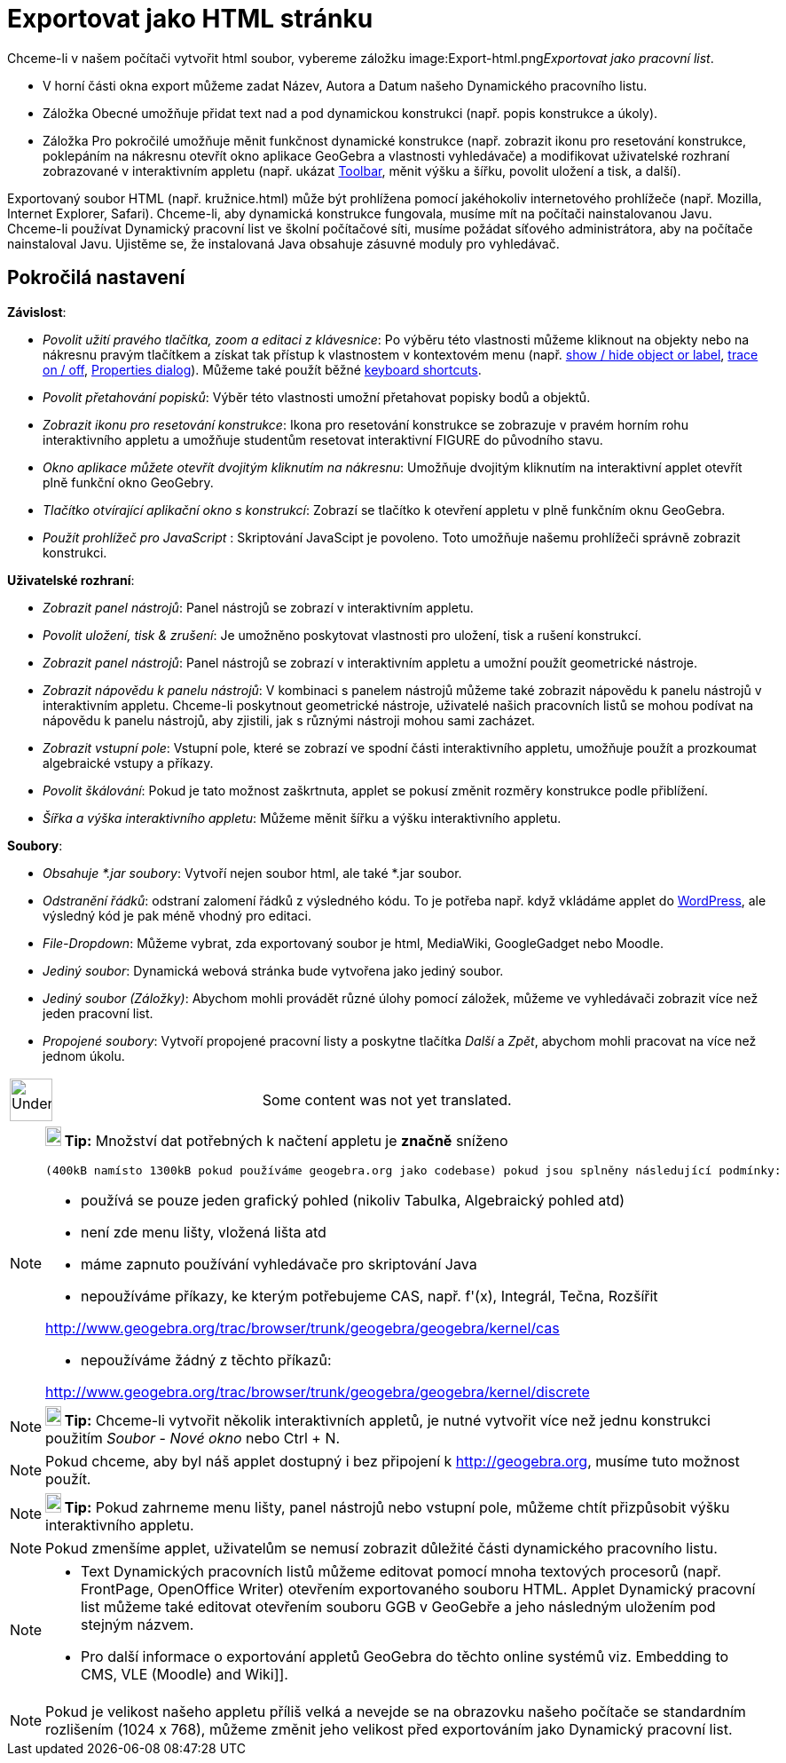 = Exportovat jako HTML stránku
:page-en: Embedding_in_Webpages
ifdef::env-github[:imagesdir: /cs/modules/ROOT/assets/images]

Chceme-li v našem počítači vytvořit html soubor, vybereme záložku
image:Export-html.png[Export-html.png,width=32,height=32]__Exportovat jako pracovní list__.

* V horní části okna export můžeme zadat Název, Autora a Datum našeho Dynamického pracovního listu.
* Záložka Obecné umožňuje přidat text nad a pod dynamickou konstrukci (např. popis konstrukce a úkoly).
* Záložka Pro pokročilé umožňuje měnit funkčnost dynamické konstrukce (např. zobrazit ikonu pro resetování konstrukce,
poklepáním na nákresnu otevřít okno aplikace GeoGebra a vlastnosti vyhledávače) a modifikovat uživatelské rozhraní
zobrazované v interaktivním appletu (např. ukázat xref:/s_index_php?title=Toolbar_action=edit_redlink=1.adoc[Toolbar],
měnit výšku a šířku, povolit uložení a tisk, a další).

Exportovaný soubor HTML (např. kružnice.html) může být prohlížena pomocí jakéhokoliv internetového prohlížeče (např.
Mozilla, Internet Explorer, Safari). Chceme-li, aby dynamická konstrukce fungovala, musíme mít na počítači
nainstalovanou Javu. Chceme-li používat Dynamický pracovní list ve školní počítačové síti, musíme požádat síťového
administrátora, aby na počítače nainstaloval Javu. Ujistěme se, že instalovaná Java obsahuje zásuvné moduly pro
vyhledávač.

== Pokročilá nastavení

*Závislost*:

* _Povolit užití pravého tlačítka, zoom a editaci z klávesnice_: Po výběru této vlastnosti můžeme kliknout na objekty
nebo na nákresnu pravým tlačítkem a získat tak přístup k vlastnostem v kontextovém menu (např.
xref:/s_index_php?title=Show_Hide_Object_Tool_action=edit_redlink=1.adoc[show / hide object or label],
xref:/s_index_php?title=Tracing_action=edit_redlink=1.adoc[trace on / off],
xref:/s_index_php?title=Properties_Dialog_action=edit_redlink=1.adoc[Properties dialog]). Můžeme také použít běžné
xref:/s_index_php?title=Keyboard_Shortcuts_action=edit_redlink=1.adoc[keyboard shortcuts].

* _Povolit přetahování popisků_: Výběr této vlastnosti umožní přetahovat popisky bodů a objektů.
* _Zobrazit ikonu pro resetování konstrukce_: Ikona pro resetování konstrukce se zobrazuje v pravém horním rohu
interaktivního appletu a umožňuje studentům resetovat interaktivní FIGURE do původního stavu.
* _Okno aplikace můžete otevřít dvojitým kliknutím na nákresnu_: Umožňuje dvojitým kliknutím na interaktivní applet
otevřít plně funkční okno GeoGebry.
* _Tlačítko otvírající aplikační okno s konstrukcí_: Zobrazí se tlačítko k otevření appletu v plně funkčním oknu
GeoGebra.
* _Použít prohlížeč pro JavaScript_ : Skriptování JavaScipt je povoleno. Toto umožňuje našemu prohlížeči správně
zobrazit konstrukci.

*Uživatelské rozhraní*:

* _Zobrazit panel nástrojů_: Panel nástrojů se zobrazí v interaktivním appletu.
* _Povolit uložení, tisk & zrušení_: Je umožněno poskytovat vlastnosti pro uložení, tisk a rušení konstrukcí.
* _Zobrazit panel nástrojů_: Panel nástrojů se zobrazí v interaktivním appletu a umožní použít geometrické nástroje.
* _Zobrazit nápovědu k panelu nástrojů_: V kombinaci s panelem nástrojů můžeme také zobrazit nápovědu k panelu nástrojů
v interaktivním appletu. Chceme-li poskytnout geometrické nástroje, uživatelé našich pracovních listů se mohou podívat
na nápovědu k panelu nástrojů, aby zjistili, jak s různými nástroji mohou sami zacházet.
* _Zobrazit vstupní pole_: Vstupní pole, které se zobrazí ve spodní části interaktivního appletu, umožňuje použít a
prozkoumat algebraické vstupy a příkazy.
* _Povolit škálování_: Pokud je tato možnost zaškrtnuta, applet se pokusí změnit rozměry konstrukce podle přiblížení.
* _Šířka a výška interaktivního appletu_: Můžeme měnit šířku a výšku interaktivního appletu.

*Soubory*:

* _Obsahuje *.jar soubory_: Vytvoří nejen soubor html, ale také *.jar soubor.

* _Odstranění řádků_: odstraní zalomení řádků z výsledného kódu. To je potřeba např. když vkládáme applet do
http://wordpress.com[WordPress], ale výsledný kód je pak méně vhodný pro editaci.
* _File-Dropdown_: Můžeme vybrat, zda exportovaný soubor je html, MediaWiki, GoogleGadget nebo Moodle.
* _Jediný soubor_: Dynamická webová stránka bude vytvořena jako jediný soubor.
* _Jediný soubor (Záložky)_: Abychom mohli provádět různé úlohy pomocí záložek, můžeme ve vyhledávači zobrazit více než
jeden pracovní list.
* _Propojené soubory_: Vytvoří propojené pracovní listy a poskytne tlačítka _Další_ a _Zpět_, abychom mohli pracovat na
více než jednom úkolu.

[width="100%",cols="50%,50%",]
|===
a|
image:48px-UnderConstruction.png[UnderConstruction.png,width=48,height=48]

|Some content was not yet translated.
|===

[NOTE]
====

*image:18px-Bulbgraph.png[Note,title="Note",width=18,height=22] Tip:* Množství dat potřebných k načtení appletu je
*značně* sníženo

....
(400kB namísto 1300kB pokud používáme geogebra.org jako codebase) pokud jsou splněny následující podmínky:
....

* používá se pouze jeden grafický pohled (nikoliv Tabulka, Algebraický pohled atd)
* není zde menu lišty, vložená lišta atd
* máme zapnuto používání vyhledávače pro skriptování Java
* nepoužíváme příkazy, ke kterým potřebujeme CAS, např. f'(x), Integrál, Tečna, Rozšířit

http://www.geogebra.org/trac/browser/trunk/geogebra/geogebra/kernel/cas

* nepoužíváme žádný z těchto příkazů:

http://www.geogebra.org/trac/browser/trunk/geogebra/geogebra/kernel/discrete

====

[NOTE]
====

*image:18px-Bulbgraph.png[Note,title="Note",width=18,height=22] Tip:* Chceme-li vytvořit několik interaktivních appletů,
je nutné vytvořit více než jednu konstrukci použitím _Soubor_ - _Nové okno_ nebo [.kcode]#Ctrl# + [.kcode]#N#.

====

[NOTE]
====

Pokud chceme, aby byl náš applet dostupný i bez připojení k http://geogebra.org, musíme tuto možnost použít.

====

[NOTE]
====

*image:18px-Bulbgraph.png[Note,title="Note",width=18,height=22] Tip:* Pokud zahrneme menu lišty, panel nástrojů nebo
vstupní pole, můžeme chtít přizpůsobit výšku interaktivního appletu.

====

[NOTE]
====

Pokud zmenšíme applet, uživatelům se nemusí zobrazit důležité části dynamického pracovního listu.

====

[NOTE]
====

* Text Dynamických pracovních listů můžeme editovat pomocí mnoha textových procesorů (např. FrontPage, OpenOffice
Writer) otevřením exportovaného souboru HTML. Applet Dynamický pracovní list můžeme také editovat otevřením souboru GGB
v GeoGebře a jeho následným uložením pod stejným názvem.
* Pro další informace o exportování appletů GeoGebra do těchto online systémů viz. Embedding to CMS, VLE (Moodle) and
Wiki]].

====

[NOTE]
====

Pokud je velikost našeho appletu příliš velká a nevejde se na obrazovku našeho počítače se standardním rozlišením (1024
x 768), můžeme změnit jeho velikost před exportováním jako Dynamický pracovní list.

====
